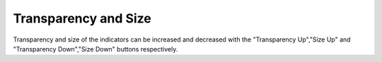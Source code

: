 .. _usage_results_settings_transparencyandsize:

"""""""""""""""""""""
Transparency and Size
"""""""""""""""""""""

Transparency and size of the indicators can be increased and decreased with the "Transparency Up","Size Up" and "Transparency Down","Size Down" buttons respectively.
